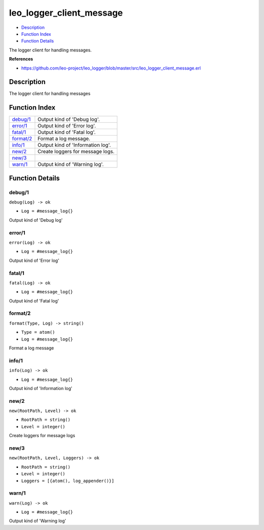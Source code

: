 leo\_logger\_client\_message
===================================

-  `Description <#description>`__
-  `Function Index <#index>`__
-  `Function Details <#functions>`__

The logger client for handling messages.

**References**

-  https://github.com/leo-project/leo\_logger/blob/master/src/leo\_logger\_client\_message.erl

Description
-----------

The logger client for handling messages

Function Index
--------------

+----------------------------+-------------------------------------+
| `debug/1 <#debug-1>`__     | Output kind of 'Debug log'.         |
+----------------------------+-------------------------------------+
| `error/1 <#error-1>`__     | Output kind of 'Error log'.         |
+----------------------------+-------------------------------------+
| `fatal/1 <#fatal-1>`__     | Output kind of 'Fatal log'.         |
+----------------------------+-------------------------------------+
| `format/2 <#format-2>`__   | Format a log message.               |
+----------------------------+-------------------------------------+
| `info/1 <#info-1>`__       | Output kind of 'Information log'.   |
+----------------------------+-------------------------------------+
| `new/2 <#new-2>`__         | Create loggers for message logs.    |
+----------------------------+-------------------------------------+
| `new/3 <#new-3>`__         |                                     |
+----------------------------+-------------------------------------+
| `warn/1 <#warn-1>`__       | Output kind of 'Warning log'.       |
+----------------------------+-------------------------------------+

Function Details
----------------

debug/1
~~~~~~~

``debug(Log) -> ok``

-  ``Log = #message_log{}``

Output kind of 'Debug log'

error/1
~~~~~~~

``error(Log) -> ok``

-  ``Log = #message_log{}``

Output kind of 'Error log'

fatal/1
~~~~~~~

``fatal(Log) -> ok``

-  ``Log = #message_log{}``

Output kind of 'Fatal log'

format/2
~~~~~~~~

``format(Type, Log) -> string()``

-  ``Type = atom()``
-  ``Log = #message_log{}``

Format a log message

info/1
~~~~~~

``info(Log) -> ok``

-  ``Log = #message_log{}``

Output kind of 'Information log'

new/2
~~~~~

``new(RootPath, Level) -> ok``

-  ``RootPath = string()``
-  ``Level = integer()``

Create loggers for message logs

new/3
~~~~~

``new(RootPath, Level, Loggers) -> ok``

-  ``RootPath = string()``
-  ``Level = integer()``
-  ``Loggers = [{atom(), log_appender()}]``

warn/1
~~~~~~

``warn(Log) -> ok``

-  ``Log = #message_log{}``

Output kind of 'Warning log'
